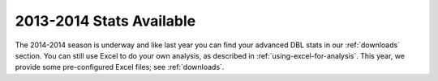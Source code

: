 2013-2014 Stats Available
=========================

The 2014-2014 season is underway and like last year you can find your
advanced DBL stats in our :ref:`downloads` section. 
You can still use Excel to do your own analysis,
as described in :ref:`using-excel-for-analysis`.
This year, we provide some pre-configured Excel files; see :ref:`downloads`.



.. author:: default
.. categories:: none
.. tags:: none
.. comments::
